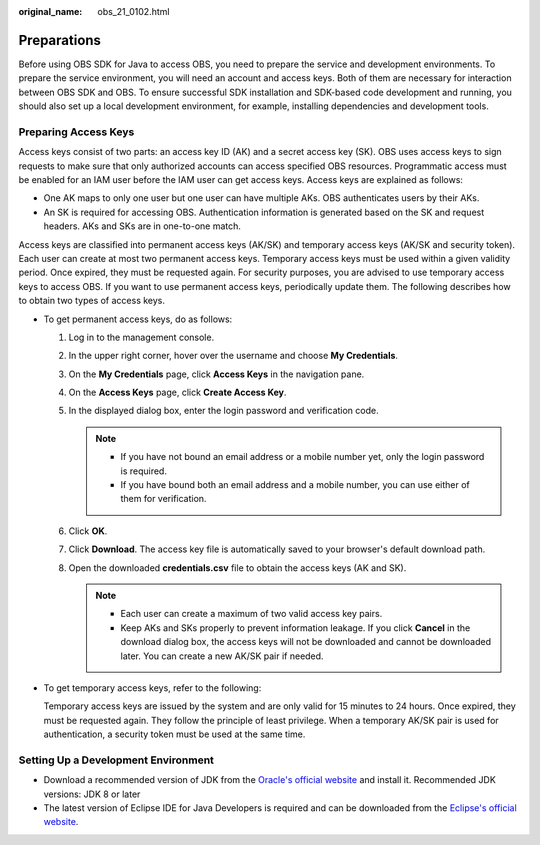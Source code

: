 :original_name: obs_21_0102.html

.. _obs_21_0102:

Preparations
============

Before using OBS SDK for Java to access OBS, you need to prepare the service and development environments. To prepare the service environment, you will need an account and access keys. Both of them are necessary for interaction between OBS SDK and OBS. To ensure successful SDK installation and SDK-based code development and running, you should also set up a local development environment, for example, installing dependencies and development tools.

Preparing Access Keys
---------------------

Access keys consist of two parts: an access key ID (AK) and a secret access key (SK). OBS uses access keys to sign requests to make sure that only authorized accounts can access specified OBS resources. Programmatic access must be enabled for an IAM user before the IAM user can get access keys. Access keys are explained as follows:

-  One AK maps to only one user but one user can have multiple AKs. OBS authenticates users by their AKs.
-  An SK is required for accessing OBS. Authentication information is generated based on the SK and request headers. AKs and SKs are in one-to-one match.

Access keys are classified into permanent access keys (AK/SK) and temporary access keys (AK/SK and security token). Each user can create at most two permanent access keys. Temporary access keys must be used within a given validity period. Once expired, they must be requested again. For security purposes, you are advised to use temporary access keys to access OBS. If you want to use permanent access keys, periodically update them. The following describes how to obtain two types of access keys.

-  To get permanent access keys, do as follows:

   #. Log in to the management console.
   #. In the upper right corner, hover over the username and choose **My Credentials**.
   #. On the **My Credentials** page, click **Access Keys** in the navigation pane.
   #. On the **Access Keys** page, click **Create Access Key**.
   #. In the displayed dialog box, enter the login password and verification code.

      .. note::

         -  If you have not bound an email address or a mobile number yet, only the login password is required.
         -  If you have bound both an email address and a mobile number, you can use either of them for verification.

   #. Click **OK**.
   #. Click **Download**. The access key file is automatically saved to your browser's default download path.
   #. Open the downloaded **credentials.csv** file to obtain the access keys (AK and SK).

      .. note::

         -  Each user can create a maximum of two valid access key pairs.
         -  Keep AKs and SKs properly to prevent information leakage. If you click **Cancel** in the download dialog box, the access keys will not be downloaded and cannot be downloaded later. You can create a new AK/SK pair if needed.

-  To get temporary access keys, refer to the following:

   Temporary access keys are issued by the system and are only valid for 15 minutes to 24 hours. Once expired, they must be requested again. They follow the principle of least privilege. When a temporary AK/SK pair is used for authentication, a security token must be used at the same time.

Setting Up a Development Environment
------------------------------------

-  Download a recommended version of JDK from the `Oracle's official website <https://www.oracle.com/java/technologies/downloads/>`__ and install it. Recommended JDK versions: JDK 8 or later
-  The latest version of Eclipse IDE for Java Developers is required and can be downloaded from the `Eclipse's official website <http://www.eclipse.org/downloads/eclipse-packages/>`__.
